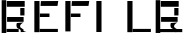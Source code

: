 SplineFontDB: 3.2
FontName: Californian
FullName: Californian
FamilyName: Californian
Weight: Regular
Copyright: Copyright (c) 2020, Steven R. Loomis
UComments: "2020-1-17: Created with FontForge (http://fontforge.org)"
Version: 001.000
ItalicAngle: 0
UnderlinePosition: -100
UnderlineWidth: 50
Ascent: 800
Descent: 200
InvalidEm: 0
LayerCount: 2
Layer: 0 0 "Back" 1
Layer: 1 0 "Fore" 0
XUID: [1021 1002 -315880253 13945090]
StyleMap: 0x0000
FSType: 0
OS2Version: 0
OS2_WeightWidthSlopeOnly: 0
OS2_UseTypoMetrics: 1
CreationTime: 1579314693
ModificationTime: 1579315705
OS2TypoAscent: 0
OS2TypoAOffset: 1
OS2TypoDescent: 0
OS2TypoDOffset: 1
OS2TypoLinegap: 90
OS2WinAscent: 0
OS2WinAOffset: 1
OS2WinDescent: 0
OS2WinDOffset: 1
HheadAscent: 0
HheadAOffset: 1
HheadDescent: 0
HheadDOffset: 1
MarkAttachClasses: 1
DEI: 91125
Encoding: ISO8859-1
UnicodeInterp: none
NameList: AGL For New Fonts
DisplaySize: -48
AntiAlias: 1
FitToEm: 0
WinInfo: 0 22 9
BeginPrivate: 0
EndPrivate
BeginChars: 256 7

StartChar: F
Encoding: 70 70 0
Width: 781
VWidth: 0
Flags: W
HStem: 378 87<248 487> 651 123<273 687>
VStem: 109 129<18 774>
LayerCount: 2
Fore
SplineSet
487 465 m 1
 487 378 l 1
 248 378 l 1
 248 465 l 1
 487 465 l 1
273 772 m 1
 706 774 l 1
 687 651 l 1
 264 651 l 1
 273 772 l 1
109 774 m 1
 238 774 l 1
 238 18 l 1
 109 18 l 1
 109 774 l 1
EndSplineSet
Validated: 1
EndChar

StartChar: underscore
Encoding: 95 95 1
Width: 169
VWidth: 0
Flags: W
HStem: 22 78<-625 -43>
LayerCount: 2
Fore
SplineSet
-625 100 m 5
 -43 100 l 5
 -43 22 l 5
 -625 22 l 5
 -625 100 l 5
EndSplineSet
Validated: 1
EndChar

StartChar: R
Encoding: 82 82 2
Width: 758
VWidth: 0
Flags: W
HStem: 24 0 276 120<177 591> 423 186<507 612> 630 144<171 618>
VStem: 42 114<0 795> 507 105<423 609>
LayerCount: 2
Fore
SplineSet
423 246 m 1
 588 261 l 1
 588 261 468.645507812 201.22265625 510 141 c 0
 527.275390625 115.842773438 612 86.853515625 588 67.4267578125 c 0
 564 48 663.21875 24.2392578125 663 24 c 1
 564 24 l 1
 564 24 501 7.705078125 516 50.3525390625 c 0
 531 93 438.280273438 102.7421875 423 135 c 0
 396 192 423 246 423 246 c 1
591 396 m 1
 591 276 l 1
 177 276 l 1
 177 396 l 1
 591 396 l 1
507 609 m 1
 612 609 l 1
 612 423 l 1
 507 423 l 1
 507 609 l 1
171 774 m 1
 618 774 l 1
 618 630 l 1
 171 630 l 1
 171 774 l 1
42 795 m 1
 156 795 l 1
 156 0 l 1
 42 0 l 1
 42 795 l 1
EndSplineSet
Validated: 524321
EndChar

StartChar: E
Encoding: 69 69 3
Width: 781
VWidth: 0
Flags: W
HStem: 22 78<245 697> 378 87<248 487> 651 123<273 687>
VStem: 109 129<18 774>
LayerCount: 2
Fore
SplineSet
245 100 m 1
 697 100 l 1
 697 22 l 1
 245 22 l 1
 245 100 l 1
487 465 m 1
 487 378 l 1
 248 378 l 1
 248 465 l 1
 487 465 l 1
273 772 m 1
 706 774 l 1
 687 651 l 1
 264 651 l 1
 273 772 l 1
109 774 m 1
 238 774 l 1
 238 18 l 1
 109 18 l 1
 109 774 l 1
EndSplineSet
Validated: 1
EndChar

StartChar: I
Encoding: 73 73 4
Width: 781
VWidth: 0
Flags: W
HStem: 18 21G<109 238> 754 20G<109 238>
VStem: 109 129<18 774>
LayerCount: 2
Fore
SplineSet
109 774 m 1
 238 774 l 1
 238 18 l 1
 109 18 l 1
 109 774 l 1
EndSplineSet
Validated: 1
EndChar

StartChar: L
Encoding: 76 76 5
Width: 781
VWidth: 0
Flags: W
HStem: 22 78<245 697> 754 20G<109 238>
VStem: 109 129<18 774>
LayerCount: 2
Fore
SplineSet
245 100 m 1
 697 100 l 1
 697 22 l 1
 245 22 l 1
 245 100 l 1
109 774 m 1
 238 774 l 1
 238 18 l 1
 109 18 l 1
 109 774 l 1
EndSplineSet
Validated: 1
EndChar

StartChar: B
Encoding: 66 66 6
Width: 758
VWidth: 0
Flags: W
HStem: 22 78<165 467> 24 0 276 120<177 591> 423 186<507 612> 630 144<171 618>
VStem: 42 114<0 795> 507 105<423 609>
LayerCount: 2
Fore
SplineSet
165 100 m 1xbe
 467 100 l 1
 467 22 l 1
 165 22 l 1
 165 100 l 1xbe
423 246 m 1
 588 261 l 1
 588 261 468.645507812 201.22265625 510 141 c 0
 527.275390625 115.842773438 612 86.853515625 588 67.4267578125 c 0
 564 48 663.21875 24.2392578125 663 24 c 1
 564 24 l 1x7e
 564 24 501 7.705078125 516 50.3525390625 c 0
 531 93 438.280273438 102.7421875 423 135 c 0
 396 192 423 246 423 246 c 1
591 396 m 1
 591 276 l 1
 177 276 l 1
 177 396 l 1
 591 396 l 1
507 609 m 1
 612 609 l 1
 612 423 l 1
 507 423 l 1
 507 609 l 1
171 774 m 1
 618 774 l 1
 618 630 l 1
 171 630 l 1
 171 774 l 1
42 795 m 1
 156 795 l 1
 156 0 l 1
 42 0 l 1
 42 795 l 1
EndSplineSet
Validated: 524321
EndChar
EndChars
EndSplineFont
